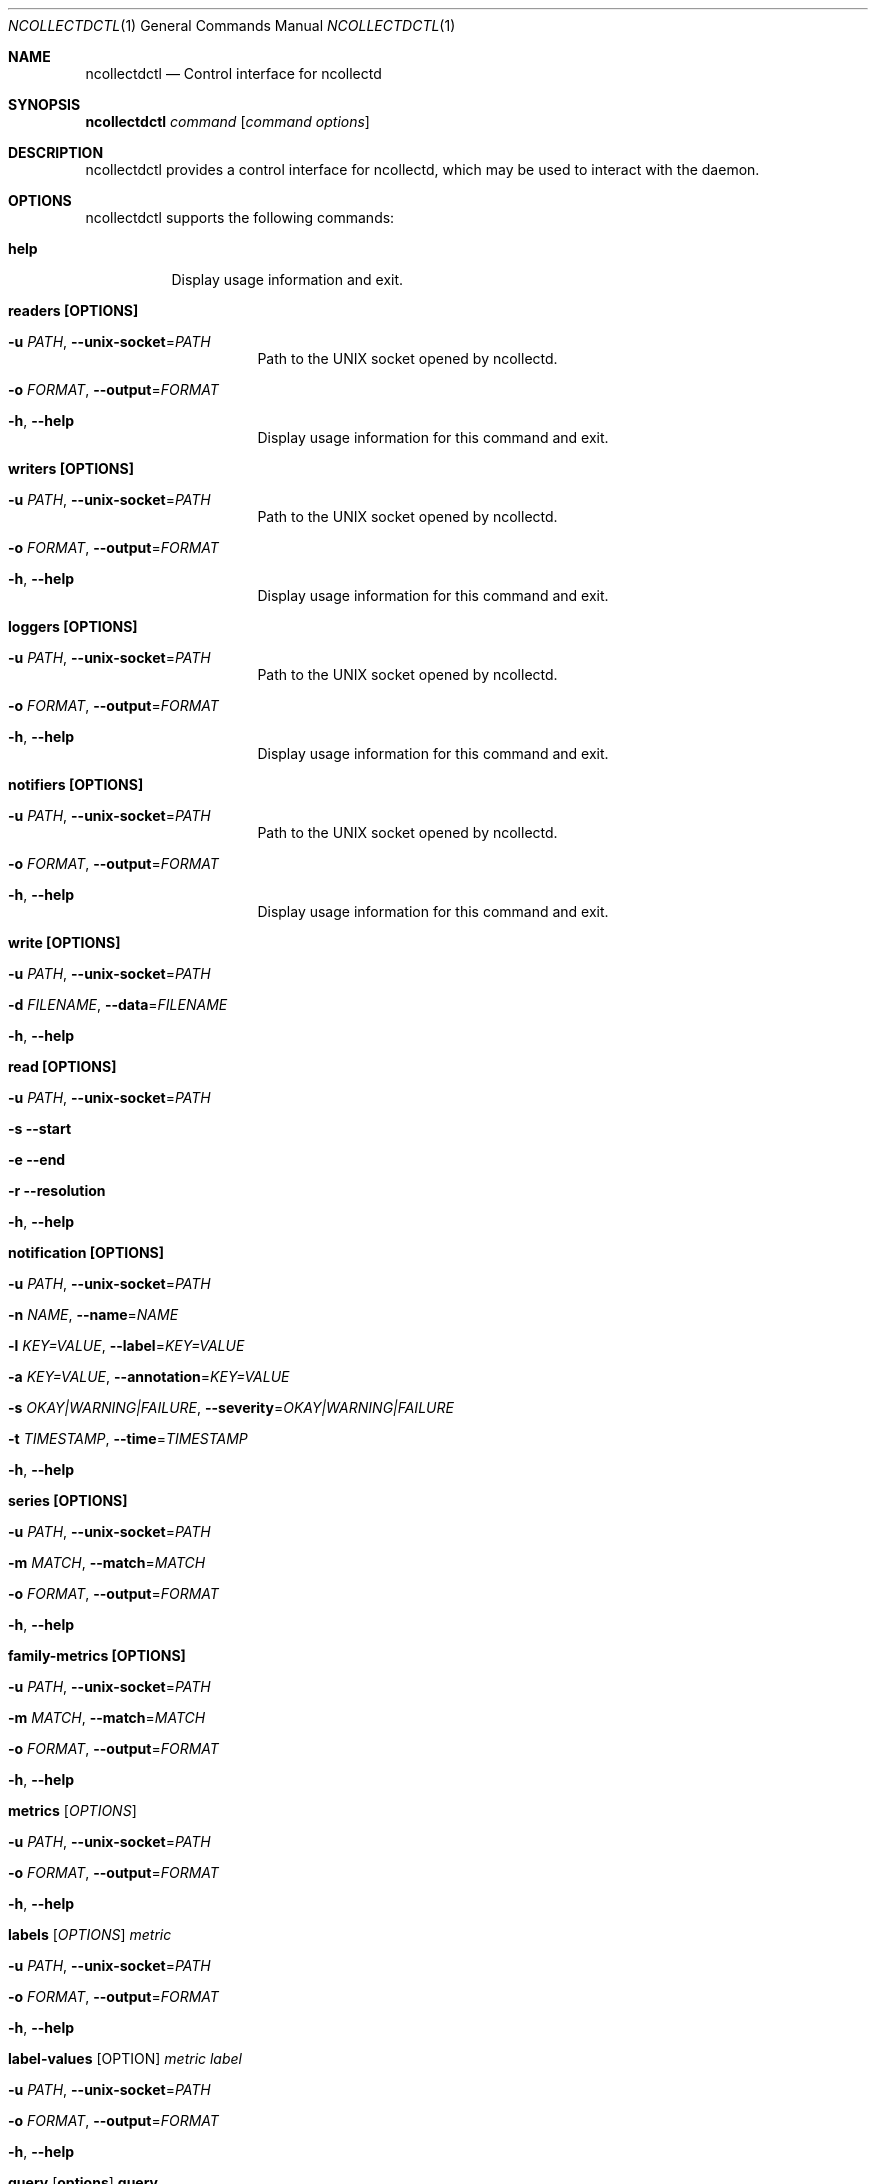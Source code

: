 .\" SPDX-License-Identifier: GPL-2.0-only
.\" SPDX-License-Identifier: GPL-2.0-only
.Dd @NCOLLECTD_DATE@
.Dt NCOLLECTDCTL 1
.Os ncollectd @NCOLLECTD_VERSION@
.Sh NAME
.Nm ncollectdctl
.Nd Control interface for ncollectd
.Sh SYNOPSIS
.Bd -literal -compact
\fBncollectdctl\fP \fIcommand\fP [\fIcommand options\fP]
.Ed
.Sh DESCRIPTION
ncollectdctl provides a control interface for ncollectd, which may be used to
interact with the daemon.
.Sh OPTIONS
ncollectdctl supports the following commands:
.Bl -tag -width Ds
.It \fBhelp\fP
Display usage information and exit.
.It \fBreaders\fP \fB[OPTIONS]\fP
.Bl -tag -width Ds
.It \fB\-u\fR \fI\,PATH\/\fR, \fB\-\-unix-socket\fR=\fI\,PATH\/\fR
Path to the UNIX socket opened by ncollectd.
.It \fB\-o\fR \fI\,FORMAT\/\fR, \fB\-\-output\fR=\fI\,FORMAT\/\fR
.It \fB\-h\fR, \fB\-\-help\fR
Display usage information for this command and exit.
.El
.It \fBwriters\fP \fB[OPTIONS]\fP
.Bl -tag -width Ds
.It \fB\-u\fR \fI\,PATH\/\fR, \fB\-\-unix-socket\fR=\fI\,PATH\/\fR
Path to the UNIX socket opened by ncollectd.
.It \fB\-o\fR \fI\,FORMAT\/\fR, \fB\-\-output\fR=\fI\,FORMAT\/\fR
.It \fB\-h\fR, \fB\-\-help\fR
Display usage information for this command and exit.
.El
.It \fBloggers\fP \fB[OPTIONS]\fP
.Bl -tag -width Ds
.It \fB\-u\fR \fI\,PATH\/\fR, \fB\-\-unix-socket\fR=\fI\,PATH\/\fR
Path to the UNIX socket opened by ncollectd.
.It \fB\-o\fR \fI\,FORMAT\/\fR, \fB\-\-output\fR=\fI\,FORMAT\/\fR
.It \fB\-h\fR, \fB\-\-help\fR
Display usage information for this command and exit.
.El
.It \fBnotifiers\fP \fB[OPTIONS]\fP
.Bl -tag -width Ds
.It \fB\-u\fR \fI\,PATH\/\fR, \fB\-\-unix-socket\fR=\fI\,PATH\/\fR
Path to the UNIX socket opened by ncollectd.
.It \fB\-o\fR \fI\,FORMAT\/\fR, \fB\-\-output\fR=\fI\,FORMAT\/\fR
.It \fB\-h\fR, \fB\-\-help\fR
Display usage information for this command and exit.
.El
.It \fBwrite\fP \fB[OPTIONS]\fP
.Bl -tag -width Ds
.It \fB\-u\fR \fI\,PATH\/\fR, \fB\-\-unix-socket\fR=\fI\,PATH\/\fR
.It \fB\-d\fR \fI\,FILENAME\/\fR, \fB\-\-data\fR=\fI\,FILENAME\/\fR
.It \fB\-h\fR, \fB\-\-help\fR
.El
.It \fBread\fP \fB[OPTIONS]\fP
.Bl -tag -width Ds
.It \fB\-u\fR \fI\,PATH\/\fR, \fB\-\-unix-socket\fR=\fI\,PATH\/\fR
.It \fB\-s\fR \fB\-\-start\fR
.It \fB\-e\fR \fB\-\-end\fR
.It \fB\-r\fR \fB\-\-resolution\fR
.It \fB\-h\fR, \fB\-\-help\fR
.El
.It \fBnotification\fP \fB[OPTIONS]\fP
.Bl -tag -width Ds
.It \fB\-u\fR \fI\,PATH\/\fR, \fB\-\-unix-socket\fR=\fI\,PATH\/\fR
.It \fB\-n\fR \fI\,NAME\/\fR, \fB\-\-name\fR=\fI\,NAME\/\fR
.It \fB\-l\fR \fI\,KEY=VALUE\/\fR, \fB\-\-label\fR=\fI\,KEY=VALUE\/\fR
.It \fB\-a\fR \fI\,KEY=VALUE\/\fR, \fB\-\-annotation\fR=\fI\,KEY=VALUE\/\fR
.It \fB\-s\fR \fI\,OKAY|WARNING|FAILURE\/\fR, \fB\-\-severity\fR=\fI\,OKAY|WARNING|FAILURE\/\fR
.It \fB\-t\fR \fI\,TIMESTAMP\/\fR, \fB\-\-time\fR=\fI\,TIMESTAMP\/\fR
.It \fB\-h\fR, \fB\-\-help\fR
.El
.It \fBseries\fP \fB[OPTIONS]\fP
.Bl -tag -width Ds
.It \fB\-u\fR \fI\,PATH\/\fR, \fB\-\-unix-socket\fR=\fI\,PATH\/\fR
.It \fB\-m\fR \fI\,MATCH\/\fR, \fB\-\-match\fR=\fI\,MATCH\/\fR
.It \fB\-o\fR \fI\,FORMAT\/\fR, \fB\-\-output\fR=\fI\,FORMAT\/\fR
.It \fB\-h\fR, \fB\-\-help\fR
.El
.It \fBfamily-metrics\fP \fB[OPTIONS]\fP
.Bl -tag -width Ds
.It \fB\-u\fR \fI\,PATH\/\fR, \fB\-\-unix-socket\fR=\fI\,PATH\/\fR
.It \fB\-m\fR \fI\,MATCH\/\fR, \fB\-\-match\fR=\fI\,MATCH\/\fR
.It \fB\-o\fR \fI\,FORMAT\/\fR, \fB\-\-output\fR=\fI\,FORMAT\/\fR
.It \fB\-h\fR, \fB\-\-help\fR
.El
.It \fBmetrics\fP [\fIOPTIONS\fP]
.Bl -tag -width Ds
.It \fB\-u\fR \fI\,PATH\/\fR, \fB\-\-unix-socket\fR=\fI\,PATH\/\fR
.It \fB\-o\fR \fI\,FORMAT\/\fR, \fB\-\-output\fR=\fI\,FORMAT\/\fR
.It \fB\-h\fR, \fB\-\-help\fR
.El
.It \fBlabels\fP [\fIOPTIONS\fP] \fImetric\fP
.Bl -tag -width Ds
.It \fB\-u\fR \fI\,PATH\/\fR, \fB\-\-unix-socket\fR=\fI\,PATH\/\fR
.It \fB\-o\fR \fI\,FORMAT\/\fR, \fB\-\-output\fR=\fI\,FORMAT\/\fR
.It \fB\-h\fR, \fB\-\-help\fR
.El
.It \fBlabel-values\fP [OPTION] \fImetric\fP \fIlabel\fP
.Bl -tag -width Ds
.It \fB\-u\fR \fI\,PATH\/\fR, \fB\-\-unix-socket\fR=\fI\,PATH\/\fR
.It \fB\-o\fR \fI\,FORMAT\/\fR, \fB\-\-output\fR=\fI\,FORMAT\/\fR
.It \fB\-h\fR, \fB\-\-help\fR
.El
.It \fBquery\fP [\fBoptions\fP] \fBquery\fP
.Bl -tag -width Ds
.It \fB\-u\fR \fI\,PATH\/\fR, \fB\-\-unix-socket\fR=\fI\,PATH\/\fR
.It \fB\-o\fR \fI\,FORMAT\/\fR, \fB\-\-output\fR=\fI\,FORMAT\/\fR
.It \fB\-t\fR \fI\,TIME\/\fR, \fB\-\-time\fR=\fI\,TIME\/\fR
.It \fB\-h\fR, \fB\-\-help\fR
.El
.It \fBquery-range\fP [\fBoptions\fP] \fBquery\fP
.Bl -tag -width Ds
.It \fB\-u\fR \fI\,PATH\/\fR, \fB\-\-unix-socket\fR=\fI\,PATH\/\fR
.It \fB\-o\fR \fI\,FORMAT\/\fR, \fB\-\-output\fR=\fI\,FORMAT\/\fR
.It \fB\-s\fR \fI\,START\/\fR, \fB\-\-start\fR=\fI\,START\/\fR
.It \fB\-e\fR \fI\,END\/\fR, \fB\-\-end\fR=\fI\,END\/\fR
.It \fB\-S\fR \fI\,STEP\/\fR, \fB\-\-step\fR=\fI\,STEP\/\fR
.It \fB\-h\fR, \fB\-\-help\fR
.El
.It \fBgraph\fP [\fBoptions\fP]
.Bl -tag -width Ds
.It \fB\-s\fR \fI\,START\/\fR, \fB\-\-start\fR=\fI\,START\/\fR
.It \fB\-e\fR \fI\,END\/\fR, \fB\-\-end\fR=\fI\,END\/\fR
.It \fB\-S\fR \fI\,STEP\/\fR, \fB\-\-step\fR=\fI\,STEP\/\fR
.It \fB\-t\fR \fI\,TITLE\/\fR, \fB\-\-title\fR=\fI\,TITLE\/\fR
.It \fB\-v\fR \fI\,LABEL\/\fR, \fB\-\-vertical-label\fR=\fI\,LABEL\/\fR
.It \fB\-\-right-axis\fR
.It \fB\-\-right-axis-label\fR
.It \fB\-\-right-axis-formatter\fR
.It \fB\-\-right-axis-format\fR
.It \fB\-w\fR \fI\,WIDTH\/\fR, \fB\-\-width\fR=\fI\,WIDTH\/\fR
.It \fB\-h\fR \fI\,HEIGHT\/\fR, \fB\-\-height\fR=\fI\,HEIGHT\/\fR
.It \fB\-j\fR, \fB\-\-only-graph\fR
.It \fB\-D\fR, \fB\-\-full-size-mode\fR
.It \fB\-u\fR \fI\,UPPER\/\fR, \fB\-\-upper-limit\fR=\fI\,UPPER\/\fR
.It \fB\-l\fR \fI\,LOWER\/\fR, \fB\-\-lower-limit\fR=\fI\,LOWER\/\fR
.It \fB\-r\fR, \fB\-\-rigid\fR
.It \fB\-\-allow-shrink\fR
.It \fB\-A\fR, \fB\-\-alt-autoscale\fR
.It \fB\-J\fR, \fB\-\-alt-autoscale-min\fR
.It \fB\-M\fR, \fB\-\-alt-autoscale-max\fR
.It \fB\-N\fR, \fB\-\-no-gridfit\fR
.It \fB\-x\fR XXX, \fB\-\-x-grid\fR=XXX
.It \fB\-\-week-fmt\fR \fI\,FORMAT\/\fR
.It \fB\-y\fR XXX, \fB\-\-y-grid\fR=XXX
.It \fB\-\-left-axis-formatter\fR \fI\,FORMAT\/\fR
.It \fB\-Y\fR  XXX, \fB\-\-alt-y-grid\fR=XXX
.It \fB\-o\fR  XXX, \fB\-\-logarithmic\fR=XXX
.It \fB\-X\fR  XXX, \fB\-\-units-exponent\fR=XXX
.It \fB\-L\fR  XXX, \fB\-\-units-length\fR=XXX
.It \fB\-\-units\fR
.It \fB\-c\fR \fI\,COLOR\/\fR, \fB\-\-color\fR=\fI\,COLOR\/\fR
.It \fB\-\-grid-dash\fR
.It \fB\-\-border\fR
.It \fB\-\-dynamic-labels\fR
.It \fB\-n\fR XXX, \fB\-\-font\fR=XXX
.It \fB\-\-zoom\fR
.It \fB\-R\fR XXX, \fB\-\-font-render-mode\fR=XXX
.It \fB\-B\fR XXX, \fB\-\-font-smoothing-threshold\fR=XXX
.It \fB\-G\fR XXX, \fB\-\-graph-render-mode\fR=XXX
.It \fB\-E\fR, \fB\-\-slope-mode\fR
.It \fB\-g\fR, \fB\-\-no-legend\fR
.It \fB\-\-legend-position\fR
.It \fB\-\-legend-direction\fR
.It \fB\-F\fR XXX, \fB\-\-force-rules-legend\fR=XXX
.It \fB\-T\fR XXX, \fB\-\-tabwidth\fR=XXX
.It \fB\-b\fR XXX, \fB\-\-base\fR=XXX
.It \fB\-W\fR \fI\,WATERMARK\/\fR, \fB\-\-watermark\fR=\fI\,WATERMARK\/\fR
.It \fB\-a\fR \fI\,FORMAT\/\fR, \fB\-\-format\fR=\fI\,FORMAT\/\fR
.It \fB\-\-line\fR
.It \fB\-\-area\fR
.It \fB\-\-vrule\fR
.It \fB\-\-hrule\fR
.It \fB\-\-tick\fR
.It \fB\-H\fR \fB\-\-help\fR
.El
.It \fBtemplate\fP
.El
.Sh "OUTPUT FORMAT"
.Bl -tag -width Ds
.It \fBjson\fP
.It \fBjson-pretty\fP
.It \fByaml\fP
.It \fBtext\fP
.It \fBtxt\fP
.It \fBtable\fP
.Bd -literal
    ┌────────┐
    │ HEADER │
    ├────────┤
    │ cell   │
    └────────┘
.Ed
.It \fBtable-bold\fP
.Bd -literal
    ┏━━━━━━━━┓
    ┃ HEADER ┃
    ┣━━━━━━━━┫
    ┃ cell   ┃
    ┗━━━━━━━━┛
.Ed
.It \fBtable-border-bold\fP
.Bd -literal
    ┏━━━━━━━━┓
    ┃ HEADER ┃
    ┠────────┨
    ┃ cell   ┃
    ┗━━━━━━━━┛
.Ed
.It \fBtable-double\fP
.Bd -literal
    ╔════════╗
    ║ HEADER ║
    ╠════════╣
    ║ cell   ║
    ╚════════╝
.Ed
.It \fBtable-border-double\fP
.Bd -literal
    ╔════════╗
    ║ HEADER ║
    ╟────────╢
    ║ cell   ║
    ╚════════╝
.Ed
.It \fBtable-round\fP
.Bd -literal
    ╭────────╮
    │ HEADER │
    ├────────┤
    │ cell   │
    ╰────────╯
.Ed
.It \fBtable-ascii\fP
.Bd -literal
    +--------+
    | HEADER |
    +--------+
    | cell   |
    +--------+
.Ed
.El
.Sh ENVIRONMENT
The behavior of \fBncollectctl\fP is affected by the following
environment variables.
.Bl -tag -width Ds
.It \fBNCOLLECTDCTL_UNIX_SOCKET\fP
.It \fBNCOLLECTDCTL_OUTPUT_FORMAT\fP
.El
.Sh "SEE ALSO"
.Xr ncollectd 1
